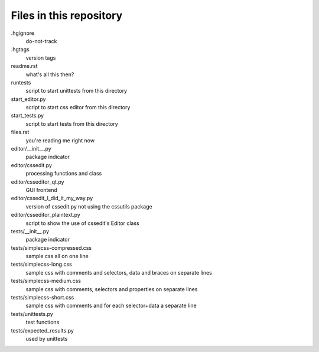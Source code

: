 Files in this repository
========================

.hgignore
    do-not-track

.hgtags
    version tags

readme.rst
    what's all this then?

runtests
    script to start unittests from this directory

start_editor.py
    script to start css editor from this directory

start_tests.py
    script to start tests from this directory

files.rst
    you're reading me right now


editor/__init__.py
    package indicator

editor/cssedit.py
    processing functions and class

editor/csseditor_qt.py
    GUI frontend

editor/cssedit_I_did_it_my_way.py
    version of cssedit.py not using the cssutils package

editor/csseditor_plaintext.py
    script to show the use of cssedit's Editor class

tests/__init__.py
    package indicator

tests/simplecss-compressed.css
    sample css all on one line

tests/simplecss-long.css
    sample css with comments and selectors, data and braces on separate lines

tests/simplecss-medium.css
    sample css with comments, selectors and properties on separate lines

tests/simplecss-short.css
    sample css with comments and for each selector+data a separate line

tests/unittests.py
    test functions

tests/expected_results.py
    used by unittests

